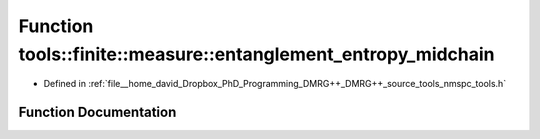 .. _exhale_function_namespacetools_1_1finite_1_1measure_1a7b50dc2af206a2a62705243ffca08d75:

Function tools::finite::measure::entanglement_entropy_midchain
==============================================================

- Defined in :ref:`file__home_david_Dropbox_PhD_Programming_DMRG++_DMRG++_source_tools_nmspc_tools.h`


Function Documentation
----------------------


.. doxygenfunction:: tools::finite::measure::entanglement_entropy_midchain(const class_finite_state&)

